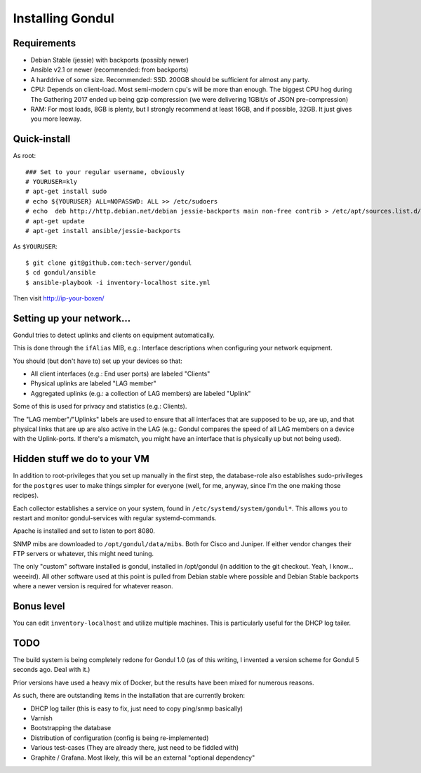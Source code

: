 Installing Gondul
=================

Requirements
------------

- Debian Stable (jessie) with backports (possibly newer)
- Ansible v2.1 or newer (recommended: from backports)
- A harddrive of some size. Recommended: SSD. 200GB should be sufficient
  for almost any party.
- CPU: Depends on client-load. Most semi-modern cpu's will be more than
  enough. The biggest CPU hog during The Gathering 2017 ended up being
  gzip compression (we were delivering 1GBit/s of JSON pre-compression)
- RAM: For most loads, 8GB is plenty, but I strongly recommend at least
  16GB, and if possible, 32GB. It just gives you more leeway.


Quick-install
-------------


As root:

:: 

        ### Set to your regular username, obviously
        # YOURUSER=kly
        # apt-get install sudo
        # echo ${YOURUSER} ALL=NOPASSWD: ALL >> /etc/sudoers
        # echo  deb http://http.debian.net/debian jessie-backports main non-free contrib > /etc/apt/sources.list.d/bp.list
        # apt-get update
        # apt-get install ansible/jessie-backports

As ``$YOURUSER``::

        $ git clone git@github.com:tech-server/gondul
        $ cd gondul/ansible
        $ ansible-playbook -i inventory-localhost site.yml

Then visit http://ip-your-boxen/

Setting up your network...
--------------------------

Gondul tries to detect uplinks and clients on equipment automatically.

This is done through the ``ifAlias`` MIB, e.g.: Interface descriptions when
configuring your network equipment.

You should (but don't have to) set up your devices so that:

- All client interfaces (e.g.: End user ports) are labeled "Clients"
- Physical uplinks are labeled "LAG member"
- Aggregated uplinks (e.g.: a collection of LAG members) are labeled
  "Uplink"

Some of this is used for privacy and statistics (e.g.: Clients).

The "LAG member"/"Uplinks" labels are used to ensure that all interfaces
that are supposed to be up, are up, and that physical links that are up are
also active in the LAG (e.g.: Gondul compares the speed of all LAG members
on a device with the Uplink-ports. If there's a mismatch, you might have an
interface that is physically up but not being used).

Hidden stuff we do to your VM
-----------------------------

In addition to root-privileges that you set up manually in the first step,
the database-role also establishes sudo-privileges for the ``postgres``
user to make things simpler for everyone (well, for me, anyway, since I'm
the one making those recipes).

Each collector establishes a service on your system, found in
``/etc/systemd/system/gondul*``. This allows you to restart and monitor
gondul-services with regular systemd-commands.

Apache is installed and set to listen to port 8080.

SNMP mibs are downloaded to ``/opt/gondul/data/mibs``. Both for Cisco and
Juniper. If either vendor changes their FTP servers or whatever, this might
need tuning.

The only "custom" software installed is gondul, installed in /opt/gondul
(in addition to the git checkout. Yeah, I know... weeeird). All other
software used at this point is pulled from Debian stable where possible and
Debian Stable backports where a newer version is required for whatever
reason.

Bonus level
-----------

You can edit ``inventory-localhost`` and utilize multiple machines. This is
particularly useful for the DHCP log tailer.


TODO
----

The build system is being completely redone for Gondul 1.0 (as of this
writing, I invented a version scheme for Gondul 5 seconds ago. Deal with
it.)

Prior versions have used a heavy mix of Docker, but the results have been
mixed for numerous reasons.

As such, there are outstanding items in the installation that are currently
broken:

- DHCP log tailer (this is easy to fix, just need to copy ping/snmp
  basically)
- Varnish
- Bootstrapping the database
- Distribution of configuration (config is being re-implemented)
- Various test-cases (They are already there, just need to be fiddled with)
- Graphite / Grafana. Most likely, this will be an external "optional dependency"

